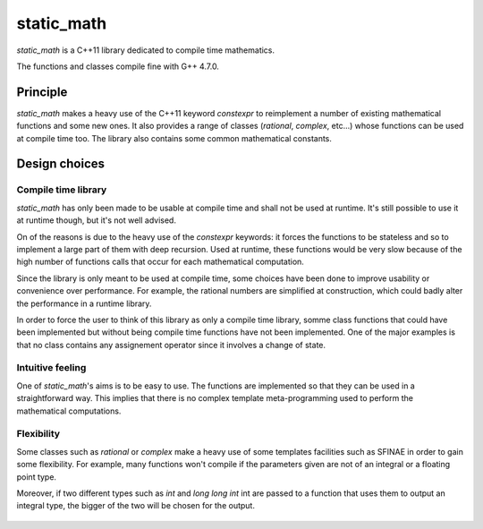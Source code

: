 static_math
###########

`static_math` is a C++11 library dedicated to compile time mathematics.

The functions and classes compile fine with G++ 4.7.0.

Principle
=========

`static_math` makes a heavy use of the C++11 keyword `constexpr` to reimplement
a number of existing mathematical functions and some new ones. It also provides
a range of classes (`rational`, `complex`, etc...) whose functions can be used
at compile time too. The library also contains some common mathematical constants.

Design choices
==============

Compile time library
--------------------

`static_math` has only been made to be usable at compile time and shall not be
used at runtime. It's still possible to use it at runtime though, but it's not
well advised.

On of the reasons is due to the heavy use of the `constexpr` keywords: it forces
the functions to be stateless and so to implement a large part of them with deep
recursion. Used at runtime, these functions would be very slow because of the high
number of functions calls that occur for each mathematical computation.

Since the library is only meant to be used at compile time, some choices have
been done to improve usability or convenience over performance. For example, the
rational numbers are simplified at construction, which could badly alter the
performance in a runtime library.

In order to force the user to think of this library as only a compile time library,
somme class functions that could have been implemented but without being compile
time functions have not been implemented. One of the major examples is that no
class contains any assignement operator since it involves a change of state.

Intuitive feeling
-----------------

One of `static_math`'s aims is to be easy to use. The functions are implemented
so that they can be used in a straightforward way. This implies that there is no
complex template meta-programming used to perform the mathematical computations.

Flexibility
-----------

Some classes such as `rational` or `complex` make a heavy use of some templates
facilities such as SFINAE in order to gain some flexibility. For example, many
functions won't compile if the parameters given are not of an integral or a
floating point type.

Moreover, if two different types such as `int` and `long long int` int are passed
to a function that uses them to output an integral type, the bigger of the two
will be chosen for the output.

    .. code-block:: c++
		:lineno:
		
		// Two different types used to represent
		// the same kind of data
		int a = 5;
		long long int b = 100000;
		
		// The bigger of them is used as the output type
		long long int c = gcd(a, b);
